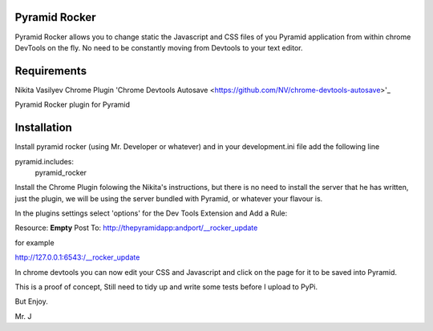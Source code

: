 Pyramid Rocker
==============

Pyramid Rocker allows you to change static the Javascript and CSS files of you Pyramid application from within chrome DevTools on the fly. No need to be constantly moving from
Devtools to your text editor.

Requirements
============

Nikita Vasilyev Chrome Plugin 'Chrome Devtools Autosave <https://github.com/NV/chrome-devtools-autosave>'_

Pyramid Rocker plugin for Pyramid

Installation
============

Install pyramid rocker (using Mr. Developer or whatever) and in your development.ini file
add the following line

pyramid.includes:
        pyramid_rocker


Install the Chrome Plugin folowing the Nikita's instructions, but there is no need to install the server that he has written, just the plugin, we will be using the server bundled with Pyramid, or whatever your flavour is.

In the plugins settings select 'options' for the Dev Tools Extension and Add a Rule:

Resource: **Empty**
Post To: http://thepyramidapp:andport/__rocker_update

for example

http://127.0.0.1:6543:/__rocker_update


In chrome devtools you can now edit your CSS and Javascript and click on the page for it to be saved into Pyramid.

This is a proof of concept, Still need to tidy up and write some tests before I upload to PyPi.

But Enjoy.

Mr. J